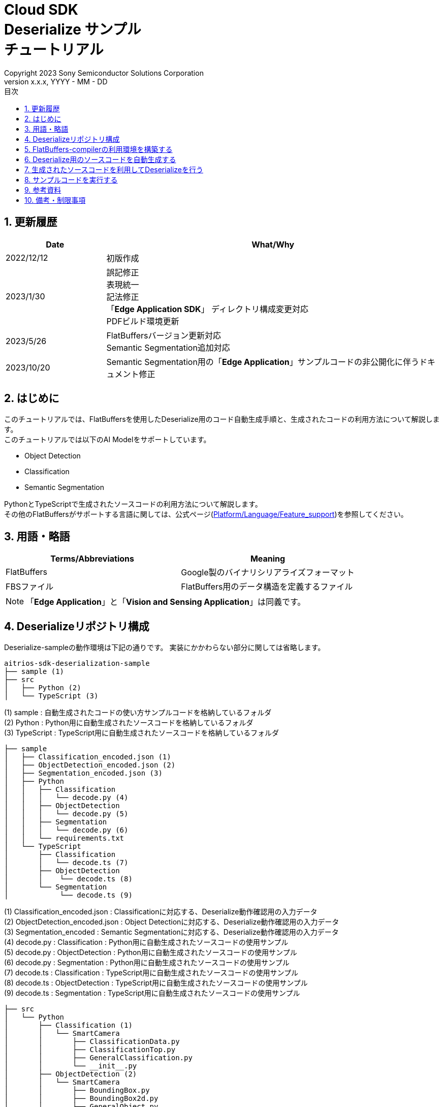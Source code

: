 = Cloud SDK pass:[<br/>] Deserialize サンプル pass:[<br/>] チュートリアル pass:[<br/>] 
:sectnums:
:sectnumlevels: 1
:author: Copyright 2023 Sony Semiconductor Solutions Corporation
:version-label: Version 
:revnumber: x.x.x
:revdate: YYYY - MM - DD
:trademark-desc: AITRIOS™、およびそのロゴは、ソニーグループ株式会社またはその関連会社の登録商標または商標です。
:toc:
:toc-title: 目次
:toclevels: 1
:chapter-label:
:lang: ja

== 更新履歴
[width="100%", cols="23%,77%",options="header"]
|===
|Date |What/Why 

|2022/12/12
|初版作成

|2023/1/30
|誤記修正 + 
表現統一 + 
記法修正 + 
「**Edge Application SDK**」 ディレクトリ構成変更対応 + 
PDFビルド環境更新

|2023/5/26
|FlatBuffersバージョン更新対応 + 
Semantic Segmentation追加対応 + 

|2023/10/20
|Semantic Segmentation用の「**Edge Application**」サンプルコードの非公開化に伴うドキュメント修正

|===

== はじめに
このチュートリアルでは、FlatBuffersを使用したDeserialize用のコード自動生成手順と、生成されたコードの利用方法について解説します。 +
このチュートリアルでは以下のAI Modelをサポートしています。 +

* Object Detection
* Classification
* Semantic Segmentation

PythonとTypeScriptで生成されたソースコードの利用方法について解説します。 +
その他のFlatBuffersがサポートする言語に関しては、公式ページ(https://google.github.io/flatbuffers/flatbuffers_support.html[Platform/Language/Feature_support])を参照してください。

== 用語・略語
|===
|Terms/Abbreviations |Meaning 

|FlatBuffers
|Google製のバイナリシリアライズフォーマット

|FBSファイル
|FlatBuffers用のデータ構造を定義するファイル

|===
NOTE: 「**Edge Application**」と「**Vision and Sensing Application**」は同義です。

== Deserializeリポジトリ構成
Deserialize-sampleの動作環境は下記の通りです。
実装にかかわらない部分に関しては省略します。
----
aitrios-sdk-deserialization-sample
├── sample (1)
├── src
│   ├── Python (2)
│   └── TypeScript (3)
----
(1) sample : 自動生成されたコードの使い方サンプルコードを格納しているフォルダ +
(2) Python : Python用に自動生成されたソースコードを格納しているフォルダ +
(3) TypeScript : TypeScript用に自動生成されたソースコードを格納しているフォルダ


----
├── sample
│   ├── Classification_encoded.json (1)
│   ├── ObjectDetection_encoded.json (2)
│   ├── Segmentation_encoded.json (3)
│   ├── Python
│   │   ├── Classification
│   │   │   └── decode.py (4)
│   │   ├── ObjectDetection
│   │   │   └── decode.py (5)
│   │   ├── Segmentation
│   │   │   └── decode.py (6)
│   │   └── requirements.txt
│   └── TypeScript
│       ├── Classification
│       │   └── decode.ts (7)
│       ├── ObjectDetection
│       │    └── decode.ts (8)
│       └── Segmentation
│            └── decode.ts (9)
----
(1) Classification_encoded.json : Classificationに対応する、Deserialize動作確認用の入力データ +
(2) ObjectDetection_encoded.json : Object Detectionに対応する、Deserialize動作確認用の入力データ +
(3) Segmentation_encoded : Semantic Segmentationに対応する、Deserialize動作確認用の入力データ +
(4) decode.py : Classification : Python用に自動生成されたソースコードの使用サンプル +
(5) decode.py : ObjectDetection : Python用に自動生成されたソースコードの使用サンプル +
(6) decode.py : Segmentation : Python用に自動生成されたソースコードの使用サンプル +
(7) decode.ts : Classification : TypeScript用に自動生成されたソースコードの使用サンプル +
(8) decode.ts : ObjectDetection : TypeScript用に自動生成されたソースコードの使用サンプル +
(9) decode.ts : Segmentation : TypeScript用に自動生成されたソースコードの使用サンプル +



----
├── src
│   └── Python
│       ├── Classification (1)
│       │   └── SmartCamera
│       │       ├── ClassificationData.py
│       │       ├── ClassificationTop.py
│       │       ├── GeneralClassification.py
│       │       └── __init__.py
│       ├── ObjectDetection (2)
│       │   └── SmartCamera
│       │       ├── BoundingBox.py
│       │       ├── BoundingBox2d.py
│       │       ├── GeneralObject.py
│       │       ├── ObjectDetectionData.py
│       │       ├── ObjectDetectionTop.py
│       │       └── __init__.py
│       └── Segmentation (3)
│           └── SmartCamera
│               ├── SemanticSegmentationData.py
│               ├── SemanticSegmentationTop.py
│               └── __init__.py
----
(1) Classification : PythonでClassification用に自動生成されたソースコードを格納しているフォルダ +
(2) ObjectDetection : PythonでObject Detection用に自動生成されたソースコードを格納しているフォルダ +
(3) Segmentation : PythonでSemantic Segmentation用に自動生成されたソースコードを格納しているフォルダ

----
├── src
│   └── TypeScript
│       ├── Classification (1)
│       │   ├── classification.ts
│       │   ├── smart-camera
│       │   │   ├── classification-data.ts
│       │   │   ├── classification-top.ts
│       │   │   └── general-classification.ts
│       │   └── smart-camera.ts
│       ├── ObjectDetection (2)
│       │   ├── objectdetection.ts
│       │   ├── smart-camera
│       │   │   ├── bounding-box.ts
│       │   │   ├── bounding-box2d.ts
│       │   │   ├── general-object.ts
│       │   │   ├── object-detection-data.ts
│       │   │   └── object-detection-top.ts
│       │   └── smart-camera.ts
│       └── Segmentation (3)
│           ├── semantic_segmentation.ts
│           ├── smart-camera
│           │   ├── semantic-segmentation-data.ts
│           │   └── semantic-segmentation-top.ts
│           └── smart-camera.ts
----
(1) Classification : TypeScriptでClassification用に自動生成されたソースコードを格納しているフォルダ +
(2) ObjectDetection : TypeScriptでObject Detection用に自動生成されたソースコードを格納しているフォルダ +
(3) Segmentation : TypeScriptでSemantic Segmentation用に自動生成されたソースコードを格納しているフォルダ +

== FlatBuffers-compilerの利用環境を構築する
FlatBuffers-compilerのバージョンは  23.1.21を使用します。

. https://github.com/google/flatbuffers/releases/download/v23.1.21/Windows.flatc.binary.zip[Windows用FlatBuffers-compiler]をダウンロードする
. ダウンロードしたzipファイルを右クリックし、[**全てを展開**]を選んで任意フォルダに解凍する
. コマンドプロンプトを起動し、上記で解凍したフォルダに移動し、バージョンが表示されることを確認する
+
....
> flatc.exe --version
....

[NOTE]
====
上記の手順はWindows 10を想定しています。 +
Windows以外の環境で構築する場合は公式ページ(https://github.com/google/flatbuffers/releases[FlatBuffers:Writing_schema])
から対応するコンパイラーをインストールしてください。 +
====

== Deserialize用のソースコードを自動生成する
FBSファイルからDeserialize用のソースコードを自動生成する手順について説明します。

. Windows環境上にFBSファイルを用意する +
任意のディレクトリに対象となるFBSファイルを保存してください。
本ドキュメントのサンプルコードは、下記のFBSファイルを使用して生成しています。 +
* link:https://github.com/SonySemiconductorSolutions/aitrios-sdk-vision-sensing-app/blob/main/tutorials/4_prepare_application/1_develop/sdk/schema/classification.fbs[classification.fbs]
* link:https://github.com/SonySemiconductorSolutions/aitrios-sdk-vision-sensing-app/blob/main/tutorials/4_prepare_application/1_develop/sdk/schema/objectdetection.fbs[objectdetection.fbs]
* semantic_segmentation.fbs (現在提供停止中)

+
FBSファイルの書き方は、公式ページ(https://google.github.io/flatbuffers/flatbuffers_guide_writing_schema.html[FlatBuffers:Writing_schema])を参照してください。 +


. FlatBuffers-compilerを使用しソースコードを生成する +
FBSファイルを保存したディレクトリで、下記コマンドを実行します。 +
作成する言語にあわせ、コマンドのオプションを変更します。 +
使用出来るオプションについては、公式ページ(https://google.github.io/flatbuffers/flatbuffers_guide_using_schema_compiler.html[FlatBuffers:Using_schema_compiler])を参照してください。
+
....
> flatc <言語名> <FBSファイル名>
....

+
[TIP]
====
TypeScript用のソースコード生成コマンドを使用する場合、ディレクトリやソースファイル名は大文字を切れ目としたチェインケースに変換されます。 +
 例1）「namespace TypeScript.Sample;」 と設定した場合 → 「type-script/sample」ディレクトリにソースコードが生成されます。 +
 例2）table名を「ObjectDetectionTop」と設定した場合 → 「object-detection-top.ts」というファイル名でソースコードが生成されます。
====

== 生成されたソースコードを利用してDeserializeを行う
自動生成されたソースコードを利用し、Deserializeを行う手順について説明します。 +
このチュートリアルでは、PythonとTypeScriptについてのサンプルコードを例に、それぞれの手順について解説していきます。 +

=== Pythonの場合
Pythonの実行環境を用意し、自動生成されたソースコードを配置します。

==== 必要なライブラリをインストールする
ターミナルで下記のコマンドを実行し、必要なライブラリをインストールします。

....
$ pip install Flatbuffers==23.1.21
....


====  自動生成されたPythonコードを使用する
`**sample/Python/ObjectDetection/decode.py**` の実装を例に、自動生成されたソースコードをPythonで使用する方法を説明します。 +

==== 1. 必要なソースコードをimportする
[source,Python]
----
from src.Python.ObjectDetection.SmartCamera import ObjectDetectionTop
from src.Python.ObjectDetection.SmartCamera import BoundingBox
from src.Python.ObjectDetection.SmartCamera import BoundingBox2d
----

==== 2. 推論結果をBase64でDecodeする
[source,Python]
----
buf_decode = base64.b64decode(buf['Inferences'][0]['O'])
----
「**Console for AITRIOS**」から受け取る推論結果は、Serialize後にBase64でEncodeされているため、Decodeをする必要があります。 +
`**buf**` にJSON形式のデータを読み込みます。 +
読み込んだJSONのKey['O']がDeserialize対象のため、Key['O']があった場合に、Decodeを実行します。

==== 3.Deserializeする

[source,Python]
----
ppl_out = ObjectDetectionTop.ObjectDetectionTop.GetRootAsObjectDetectionTop(buf_decode, 0)
----
上記の `**decode.py**` のソースコードで、 Deserializeしたオブジェクトを取得できます。 +
FBSファイルの `**root_type**` で指定されたtableに対し、 `**GetRootAsObjectDetectionTop(buf_decode, 0)**` メソッドを呼び出します。

==== 4.Deserializeしたデータから推論結果を取得する
[source,Python]
----
obj_data = ppl_out.Perception()
res_num = obj_data.ObjectDetectionListLength()
print('NumOfDetections:' + str(res_num))

# generate json
buf['Inferences'][0].pop('O')
for i in range(res_num):
    obj_list = obj_data.ObjectDetectionList(i) 
        buf['Inferences'][0][str(i + 1)] = {}
        buf['Inferences'][0][str(i + 1)]['class_id'] = obj_list.ClassId()
        buf['Inferences'][0][str(i + 1)]['score'] = round(obj_list.Score(), 6)

----
上記の `**decode.py**` のソースコードで、Deserializeしたデータから推論結果を取得できます。 +
オブジェクトの構造はFBSファイルで定義されています。 +
FBSファイルで定義された構造に沿ってオブジェクトを取得し、推論結果にアクセスします。 +
`**ObjectDetectionTop**` 型のオブジェクト `**ppl_out**` から `**Perception()**` を呼び出し、`**ObjectDetectionData**` 型のオブジェクトの `**obj_data**` を取得します。 +
`**obj_data**` の `**ObjectDetectionList(i)**` を呼び出し、`**GeneralObject**` 型のオブジェクト `**obj_list**` を取得します。 +
`**obj_list**` を取得し、取得したい推論結果に対応する関数を呼び出すことで推論結果を取得できます。 +
関数名・クラス名・フィールド名の定義は、ソースコード生成時に利用するFBSファイルによって異なります。 



=== TypeScriptの場合
TypeScriptの実行環境を用意し、自動生成されたソースコードを配置します。

==== 必要なライブラリをインストールする
ターミナルで下記のコマンドを実行し、必要なライブラリをインストールします。

....
$ npm install flatbuffers@23.1.21
....

FlatBuffersは自動生成されたDeserialize用のソースコードでimportしているため、事前にインストールをする必要があります。

====  自動生成されたTypeScriptコードを使用する
`**sample/TypeScript/ObjectDetection/decode.ts**` の実装を例に、自動生成されたソースコードをTypeScriptで使用する方法を説明します。 

==== 1. 必要なソースコードをimportする
[source,TypeScript]
----
import { SmartCamera } from '../../../src/TypeScript/ObjectDetection/objectdetection'
----

==== 2. 推論結果をBase64でDecodeする
[source,TypeScript]
----
// Base64 decode
let decodedData:Buffer
if ('O' in resultJson.Inferences[0]) {
  decodedData = Buffer.from(resultJson.Inferences[0].O, 'base64')
} else {
  console.log('not inference result in this data')
  fs.writeFileSync('./decoded_result_ObjectDetection.json', JSON.stringify(resultJson, null, 4))
  console.log('write file : decoded_result_ObjectDetection.json')
  return
}
----
「**Console for AITRIOS**」から受け取る推論結果は、Serialize後にBase64でEncodeされているため、Decodeをする必要があります。 +
`**decodedData**` にJSON形式のデータを読み込みます。 +
読み込んだJSONのKey['O']がDeserialize対象のため、Key['O']があった場合に、Decodeを実行します。

==== 3.Deserializeする

[source,TypeScript]
----
const pplOut = SmartCamera.ObjectDetectionTop.getRootAsObjectDetectionTop(new flatbuffers.ByteBuffer(decodedData))
----
上記の `**decode.ts**` のソースコードで、 Deserializeしたオブジェクトを取得できます。 +
FBSファイルの `**root_type**` で指定されたtableに対し、 `**getRootAsObjectDetectionTop(new flatbuffers.ByteBuffer(decodedData))**` メソッドを呼び出します。 +
自動生成されたコードにデータを渡す際、FlatBuffersライブラリ内で提供されているByteBuffer型に変換する必要があります。

==== 4. Deserializeしたデータを取得する

[source,TypeScript]
----
const readObjData = pplOut.perception()
const resNum = readObjData.objectDetectionListLength()
console.log('NumOfDetections:' + String(resNum))

// generate JSON
delete resultJson.Inferences[0].O
for (let i = 0; i < resNum; i++) {
  const objList = readObjData.objectDetectionList(i)
  const res : Inference = {
    class_id: Number(objList.classId()),
    score: Math.round(Number(objList.score()) * 1000000) / 1000000
  }
  const inferenceKey = String(i + 1)
  resultJson.Inferences[0][inferenceKey] = res
}

----
上記の `**decode.ts**` のソースコードで、Deserializeしたデータから推論結果を取得できます。 +
オブジェクトの構造はFBSファイルで定義されています。 +
FBSファイルで定義された構造に沿ってオブジェクトを取得し、推論結果にアクセスします。 +
`**ObjectDetectionTop**` クラスの `**pplOut**` から `**perception()**` を呼び出し、`**ObjectDetectionData**` クラスの `**readObjData**` を取得します。 +
`**readObjData**` の `**objectDetectionList(i)**` を呼び出し、`**GeneralObject**` クラスのインスタンス `**objList**` を取得します。 +
`**objList**` を取得し、取得したい推論結果に対応する関数を呼び出すことで推論結果を取得できます。 +
関数名・クラス名・フィールド名の定義は、ソースコード生成時に利用するFBSファイルによって異なります。

== サンプルコードを実行する
sampleディレクトリ以下に格納されているサンプルコードを利用することで、推論結果をDeserializeする挙動を確認できます。 +
DeserializeするInput情報として、sample/ディレクトリ配下に `**<AI Model>_encoded.json**` が用意してあります。 +
実行結果として `**decoded_result_<AI Model>.json**` のファイル名で、リポジトリのルートディレクトリにJSONファイルが生成されます。

=== Pythonのサンプルコードを実行する
リポジトリのルートディレクトリで下記のコマンドを実行してください。

. 環境準備
+
....
$ pip install -r sample/Python/requirements.txt
....
. 実行コマンド
+
....
$ python sample/Python/<AI Model>/decode.py
....
+
コマンド実行後にターミナルに下記が表示され、Deserializeされた情報が書き込まれた `**decoded_result_<AI Model>.json**` が生成されます。 
+
....
NumOfDetections:2
write file : decoded_result_<AI Model>.json
....

=== TypeScriptのサンプルコードを実行する
リポジトリのルートディレクトリで、下記のコマンドを実行してください。 

. 環境準備
+
....
$ npm install
....
. 実行コマンド
+
....
$ npm run <AI Model>
....
+

コマンド実行後にターミナルに下記が表示され、Deserializeされた情報が書き込まれた `**decoded_result_<AI Model>.json**` が生成されます。
+
....
NumOfDetections:2
write file : decoded_result_<AI Model>.json
....

== 参考資料

=== 格納されている自動生成コードに関する説明
[NOTE]
====
生成時に利用したFBSファイルは、AITRIOS標準のフォーマットを元にオブジェクト定義を行っています。 +
そのため、AITRIOS標準の出力推論結果に対してのみ利用できます。
====

srcディレクトリ下に格納されているコードは「Deserialize用のソースコードを自動生成する」項目のコマンドによって自動生成されたDeserializeコードを、サンプル動作させる修正を行ったコードです。 +
そのため格納コードをそのままプロジェクトに組み込むことでDeserializeが行えます。 +

==== 各関数で取得できるデータの説明
==== Object Detection
|===
|関数名 |環境 |説明

|ObjectDetectionListLength/objectDetectionListLength
|Python/TypeScript
|Serializeされたデータに含まれる推論結果の個数

|ObjectDetectionList/objectDetectionList
|Python/TypeScript
|推論結果を要素に持つリスト

|ClassId/classId
|Python/TypeScript
|推論結果のラベル

|Score/score
|Python/TypeScript
|推論結果の確信度

|Boundingbox2d/boundingbox2d
|Python/TypeScript
|検出した物体の画像上座標群

|Left/left
|Python/TypeScript
|検出した物体位置の始点x座標

|Top/top
|Python/TypeScript
|検出した物体位置の始点y座標

|Right/right
|Python/TypeScript
|検出した物体位置の終点x座標

|Bottom/bottom
|Python/TypeScript
|検出した物体位置の終点y座標
|===
==== Classification
|===
|関数名 |環境 |説明

|ClassificationListLength/classificationListLength
|Python/TypeScript
|Serializeされたデータに含まれる推論結果の個数

|ClassificationList/classificationList
|Python/TypeScript
|推論結果を要素に持つリスト

|ClassId/classId
|Python/TypeScript
|推論結果のラベル

|Score/score
|Python/TypeScript
|推論結果の確信度
|===
==== Segmentation
|===
|関数名 |環境 |説明

|Height/height
|Python/TypeScript
|画像の縦の長さ(pixel)

|Width/width
|Python/TypeScript
|画像の横の長さ(pixel)

|classIdMap
|TypeScript
|画像の位置(pixel)

|classIdMapLength
|TypeScript
|画像のピクセル数

|ClassIdMapAsNumpy
|Python
|画像の位置情報を持つリスト

|NumClassId/numClassId
|Python/TypeScript
|推論したオブェクトの個数

|scoreMap
|TypeScript
|推論結果の確信度

|scoreMapLength
|TypeScript
|推論結果のリストの長さ

|ScoreMapAsNumpy
|Python
|推論結果の確信度を持つリスト

|===
== 備考・制限事項
なし
